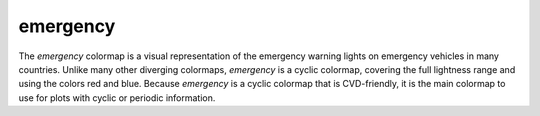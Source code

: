 .. _emergency:

emergency
---------
.. image:: ../../../../cmasher/colormaps/emergency/emergency.png
    :alt: Visual representation of the *emergency* colormap.
    :width: 100%
    :align: center

.. image:: ../../../../cmasher/colormaps/emergency/emergency_viscm.png
    :alt: Statistics of the *emergency* colormap.
    :width: 100%
    :align: center

The *emergency* colormap is a visual representation of the emergency warning lights on emergency vehicles in many countries.
Unlike many other diverging colormaps, *emergency* is a cyclic colormap, covering the full lightness range and using the colors red and blue.
Because *emergency* is a cyclic colormap that is CVD-friendly, it is the main colormap to use for plots with cyclic or periodic information.
